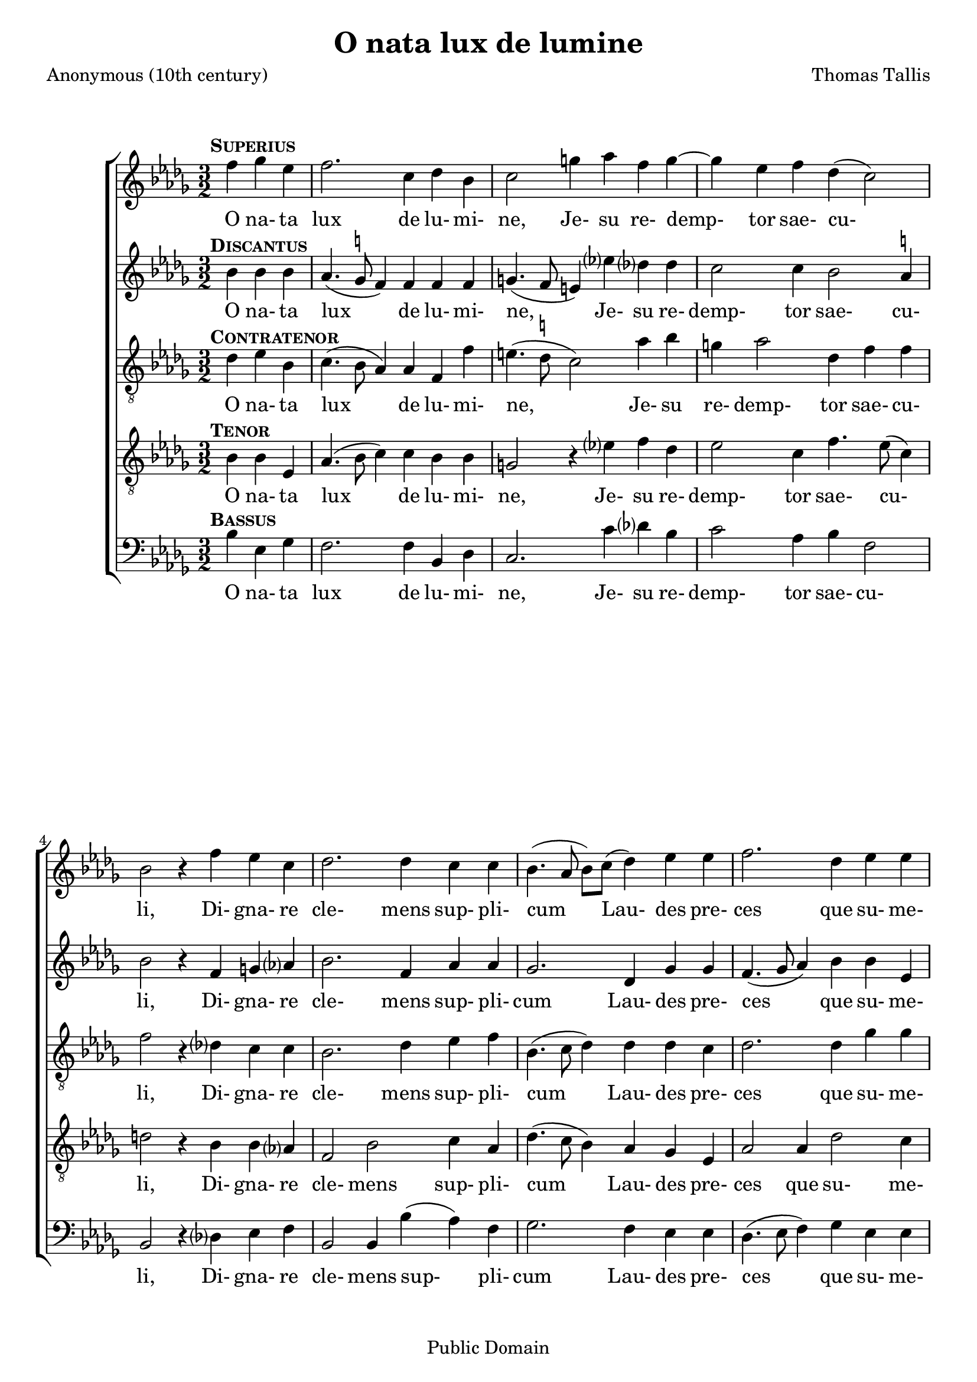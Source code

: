 \header {
  mutopiacomposer = "TallisT"
  mutopiainstrument = "Voice (SATB)"
  style = "Renaissance"
  copyright = "Public Domain"
  maintainer = "David Wake"
  source = "Cantiones quae ab argumento sacra vocantur, 1575"
  title = "O nata lux de lumine"
  composer = "Thomas Tallis"
  poet = "Anonymous (10th century)"
  enteredby = "dwake@stanfordalumni.org"
  moreInfo = "<p>Musical text was taken from <i>Cantiones quae ab argumento sacrae vocantur</i> (1575) via Anthony Greening's edition found in <i>The Oxford Book of Tudor Anthems</i>.  Accidentals above the note are <i>ficta</i> not found in the original.  Note values were halved.   Slurs were added.</p>"

 footer = "Mutopia-2007/04/03-949"
 tagline = \markup { \override #'(box-padding . 1.0) \override #'(baseline-skip . 2.7) \box \center-align { \small \line { Sheet music from \with-url #"http://www.MutopiaProject.org" \line { \teeny www. \hspace #-1.0 MutopiaProject \hspace #-1.0 \teeny .org \hspace #0.5 } • \hspace #0.5 \italic Free to download, with the \italic freedom to distribute, modify and perform. } \line { \small \line { Typeset using \with-url #"http://www.LilyPond.org" \line { \teeny www. \hspace #-1.0 LilyPond \hspace #-1.0 \teeny .org } by \maintainer \hspace #-1.0 . \hspace #0.5 Reference: \footer } } \line { \teeny \line { This sheet music has been placed in the public domain by the typesetter, for details see: \hspace #-0.5 \with-url #"http://creativecommons.org/licenses/publicdomain" http://creativecommons.org/licenses/publicdomain } } } }
}


\version "2.7.38"
global = {
  \key bes \minor
  \time 3/2
}

words = \lyricmode {
 O na- ta lux de lu- mi- ne,
 Je- su re- demp- tor sae- cu- li,
 Di- gna- re cle- mens sup- pli- cum
 Lau- des pre- ces que su- me- re.
 Qui car- ne quon- dam con- te- gi
 Di- gna- tus es pro per- di- tis.
 Nos mem- bra con- fer ef- fi- ci,
 Tu- i be- a- ti cor- po- ris.
 Nos mem- bra con- fer ef- fi- ci,
 Tu- i be- a- ti cor- po- ris.
}

superiusMusic = \relative c'' { \partial 2. 

 d4^\markup { \hspace #-2 \bold \smallCaps Superius } es4 c4 | d2. a4 bes4 g4 | a2 e'4 f4 d4 e4~ | e4 c4 d4 bes4 (a2) | g2 r4

 d'4 c4 a4 | bes2. bes4 a4 a4 | g4. (f8 g8) a8 (bes4) c4 c4 | d2. bes4 c4 c4 | d2 r4

 f4 es4 c4 | d2. d4 c4 a4 | bes2. a4 g4 e4 | a2. d4 d4 cis4 | d2 r4

 a4 a4 g4 | a2. a4 a4 g4 | a2. d4 a4 bes4 | a2 g4 g2 fis4 | g2.

 a4 a4 g4 | a2. a4 a4 g4 | a2. d4 a4 bes4 | a2 g4 g2 fis4 | g2. \fermata s2. \bar "||"
}

discantusMusic = \relative c'' { 
 g4^\markup { \hspace #-2 \bold \smallCaps Discantus } g4 g4 | f4. (es8^\markup{ \smaller \natural } d4) d4 d4 d4 | e4. (d8 cis4) c'4 bes?4 bes4 | a2 a4 g2 f4^\markup{ \smaller \natural} | g2 r4

 d4 e4 f?4 | g2. d4 f4 f4 | es2. bes4 es4 es4 | d4. (es8 f4) g4 g4 c,4 | f2 r4

 f4 g4 a4 | bes2. f4 a4 a4 | g2. d4 e4 e4 | f4. (e8 f8) g8 (a4) g4 e4 | fis2 r4 

 f4 f4 d4 | f2. f4 f4 d4 | f2. f4 f4 d4 | f2 es2 d4 d4 | b2.

 f'?4 f4 d4 | f2. f4 f4 d4 | f2. f4 f4 d4 | f2 es2 d4 d4 | b2. \fermata s2. ||
}

contratenorMusic = \relative c' { 
 bes4^\markup { \hspace #-2 \bold \smallCaps Contratenor } c4 g4 | a4. (g8 f4) f4 d4 d'4 | cis4. (bes8^\markup { \smaller \natural } a2) f'4 g4 | e4 f2 bes,4 d4 d4 | d2 r4

 bes?4 a4 a4 | g2. bes4 c4 d4 | g,4. (a8 bes4) bes4 bes4 a4 | bes2. bes4 es4 es4 | d2 r4 

 d4 c4 c4 | bes4. c8 (d4.) es8 (f4) f4 | d2. a4 b4 cis4 | d2. d4 e4 e4 | d2 r4

 d4 d4 d4 | d2. d4 d4 d4 | d2. d4 d4 bes4 | d4. c8 (bes4) c4 (a4) a4 | g2.

 d'4 d4 d4 | d2. d4 d4 d4 | d2. d4 d4 bes4 | d4. c8 (bes4) c4 (a4) a4 | g2. \fermata s2. ||
}

tenorMusic = \relative c' { 
 g4^\markup { \hspace #-2 \bold \smallCaps Tenor } g4 c,4 | f4. (g8 a4) a4 g4 g4 | e2 r4 c'?4 d4 bes4 | c2 a4 d4. c8 (a4) | b2 r4

 g4 g4 f?4 | d2 g2 a4 f4 | bes4. (a8 g4) f4 es4 c4 | f2 f4 bes2 a4 | bes2 r4

 bes4 bes a4 | f2 bes2 c4 d4 | bes4. (a8 bes8) c8 (d4) g,4 g4 | a2. a4 bes?4 c?4 | a2 r4

 a4 a4 bes4 | a2. a4 a4 bes4 | a2. a4 a4 g4 | f2 g4 es4 (f4.) es8 | d2.

 a'4 a4 bes?4 | a2. a4 a4 bes4 | a2. a4 a4 g4 | f2 g4 es4 (f4.) es8 | d2. \fermata s2. ||
}

bassusMusic = \relative c' { 
 g4^\markup { \hspace #-2 \bold \smallCaps Bassus } c,4 es4 | d2. d4 g,4 bes4 | a2. a'4 bes?4 g4 | a2 f4 g4 d2 | g,2 r4 
 
 bes?4 c4 d4 | g,2 g4 g'4 (f4) d4 | es2. d4 c4 c4 | bes4. (c8 d4) es4 c4 c4 | bes2 r4 

 d4 es4 f4 | bes,2 bes4 bes'4 (a4) f4 | g2. f4 e4 e4 | d2. f4 g4 a4 | d,2 r4 

 d4 f4 g4 | d2. d4 f4 g4 | d2. d4 d4 g4 | d2 es4 c4 (d4) d4 | g,2.

 d'4 f4 g4 | d2. d4 f4 g4 | d2. d4 d4 g4 | d2 es4 c4 (d4) d4 | g,2. \fermata s2.
}

\score {

  \context ChoirStaff <<
    \context Staff = superiusStaff <<
      #(set-accidental-style 'modern-cautionary)
      \clef "treble"
      \context Voice = 
      superiusVoice { \oneVoice << 
      \set Staff.midiInstrument = "synth voice" 
	\global 
	\transpose g bes
        \superiusMusic 
      >> }
    >>
    \context Lyrics = superiusLyricsContext { s1 }

    \context Staff = discantusStaff <<
      #(set-accidental-style 'modern-cautionary)
      \clef "treble"
      \context Voice =
      discantusVoice { \oneVoice << 
      \set Staff.midiInstrument = "synth voice" 
	\global 
	\transpose g bes 
        \discantusMusic 
      >> }
    >>
    \context Lyrics = discantusLyricsContext { s1 }

    \context Staff = contratenorStaff <<
      #(set-accidental-style 'modern-cautionary)
      \clef "G_8"
      \context Voice =
      contratenorVoice { \oneVoice << 
      \set Staff.midiInstrument = "synth voice" 
	\global 
	\transpose g bes
        \contratenorMusic
      >> }
    >>
    \context Lyrics = contratenorLyricsContext { s1 }

    \context Staff = tenorStaff <<
      #(set-accidental-style 'modern-cautionary)
      \clef "G_8"
      \context Voice =
      tenorVoice { \oneVoice << 
      \set Staff.midiInstrument = "synth voice" 
	\global 
	\transpose g bes 
        \tenorMusic
      >> }
    >>
    \context Lyrics = tenorLyricsContext { s1 }

    \context Staff = bassusStaff <<
      #(set-accidental-style 'modern-cautionary)
      \clef "bass"
      \context Voice =
      bassusVoice { \oneVoice << 
      \set Staff.midiInstrument = "synth voice" 
	\global 
	\transpose g bes
        \bassusMusic
      >> }
    >>
    \context Lyrics = bassusLyricsContext { s1 }


    \context Lyrics = superiusLyricsContext \lyricsto superiusVoice \words
    \context Lyrics = discantusLyricsContext \lyricsto discantusVoice \words
    \context Lyrics = contratenorLyricsContext \lyricsto contratenorVoice \words
    \context Lyrics = tenorLyricsContext \lyricsto tenorVoice \words
    \context Lyrics = bassusLyricsContext \lyricsto bassusVoice \words

  >>
  
  \layout {
    \context {
      \Staff
    }
  }

  \midi { }
}
